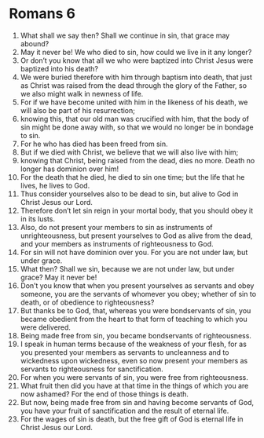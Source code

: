 ﻿
* Romans 6
1. What shall we say then? Shall we continue in sin, that grace may abound? 
2. May it never be! We who died to sin, how could we live in it any longer? 
3. Or don’t you know that all we who were baptized into Christ Jesus were baptized into his death? 
4. We were buried therefore with him through baptism into death, that just as Christ was raised from the dead through the glory of the Father, so we also might walk in newness of life. 
5. For if we have become united with him in the likeness of his death, we will also be part of his resurrection; 
6. knowing this, that our old man was crucified with him, that the body of sin might be done away with, so that we would no longer be in bondage to sin. 
7. For he who has died has been freed from sin. 
8. But if we died with Christ, we believe that we will also live with him; 
9. knowing that Christ, being raised from the dead, dies no more. Death no longer has dominion over him! 
10. For the death that he died, he died to sin one time; but the life that he lives, he lives to God. 
11. Thus consider yourselves also to be dead to sin, but alive to God in Christ Jesus our Lord. 
12. Therefore don’t let sin reign in your mortal body, that you should obey it in its lusts. 
13. Also, do not present your members to sin as instruments of unrighteousness, but present yourselves to God as alive from the dead, and your members as instruments of righteousness to God. 
14. For sin will not have dominion over you. For you are not under law, but under grace. 
15. What then? Shall we sin, because we are not under law, but under grace? May it never be! 
16. Don’t you know that when you present yourselves as servants and obey someone, you are the servants of whomever you obey; whether of sin to death, or of obedience to righteousness? 
17. But thanks be to God, that, whereas you were bondservants of sin, you became obedient from the heart to that form of teaching to which you were delivered. 
18. Being made free from sin, you became bondservants of righteousness. 
19. I speak in human terms because of the weakness of your flesh, for as you presented your members as servants to uncleanness and to wickedness upon wickedness, even so now present your members as servants to righteousness for sanctification. 
20. For when you were servants of sin, you were free from righteousness. 
21. What fruit then did you have at that time in the things of which you are now ashamed? For the end of those things is death. 
22. But now, being made free from sin and having become servants of God, you have your fruit of sanctification and the result of eternal life. 
23. For the wages of sin is death, but the free gift of God is eternal life in Christ Jesus our Lord. 
